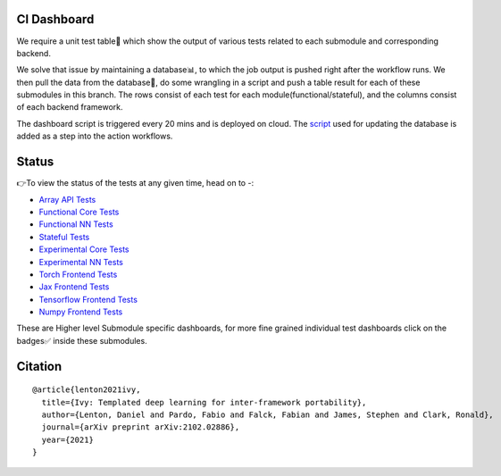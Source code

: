 .. image:: https://github.com/unifyai/unifyai.github.io/blob/master/img/externally_linked/logo.png?raw=true
   :width: 100%

.. raw:: html

    <br/>
    <div align="center">
    <a href="https://github.com/unifyai/ivy/issues">
        <img style="float: left; padding-right: 4px; padding-bottom: 4px;" src="https://img.shields.io/github/issues/unifyai/ivy">
    </a>
    <a href="https://github.com/unifyai/ivy/network/members">
        <img style="float: left; padding-right: 4px; padding-bottom: 4px;" src="https://img.shields.io/github/forks/unifyai/ivy">
    </a>
    <a href="https://github.com/unifyai/ivy/stargazers">
        <img style="float: left; padding-right: 4px; padding-bottom: 4px;" src="https://img.shields.io/github/stars/unifyai/ivy">
    </a>
    <a href="https://github.com/unifyai/ivy/pulls">
        <img style="float: left; padding-right: 4px; padding-bottom: 4px;" src="https://img.shields.io/badge/PRs-welcome-brightgreen.svg">
    </a>
    <a href="https://pypi.org/project/ivy-core">
        <img style="float: left; padding-right: 4px; padding-bottom: 4px;" src="https://badge.fury.io/py/ivy-core.svg">
    </a>
    <a href="https://github.com/unifyai/ivy/actions?query=workflow%3Adocs">
        <img style="float: left; padding-right: 4px; padding-bottom: 4px;" src="https://img.shields.io/github/workflow/status/unifyai/ivy/docs?label=docs">
    </a>
    <a href="https://github.com/unifyai/ivy/actions?query=workflow%3Atest-ivy">
        <img style="float: left; padding-right: 4px; padding-bottom: 4px;" src="https://img.shields.io/github/workflow/status/unifyai/ivy/test-ivy?label=tests">
    </a>
    <a href="https://discord.gg/G4aR9Q7DTN">
        <img style="float: left; padding-right: 4px; padding-bottom: 4px;" src="https://img.shields.io/discord/799879767196958751?color=blue&label=%20&logo=discord&logoColor=white">
    </a>
    </div>
    <br clear="all" />
CI Dashboard
---------------------
We require a unit test table📄 which show the output of various tests related to each submodule and
corresponding backend. 

We solve that issue by maintaining a database📊, to which the job output is pushed right after the workflow runs. We then pull the data from the database🔑, do some wrangling in a script and push a table result for each of these submodules in this branch. The rows consist of each test for each module(functional/stateful), and the columns consist of each backend framework. 

The dashboard script is triggered every 20 mins and  is deployed on cloud. The `script <https://github.com/unifyai/ivy/blob/4695422471eb820e4d8f5146878deadd6ba47a44/automation_tools/dashboard_automation/update_db.py>`_  used for updating the database is added as a step into the action workflows.

Status
--------

👉To view the status of the tests at any given time, head on to -:

* `Array API Tests <https://github.com/unifyai/ivy/blob/dashboard/test_dashboards/array_api_dashboard.md>`_
* `Functional Core Tests <https://github.com/unifyai/ivy/blob/dashboard/test_dashboards/functional_core_dashboard.md>`_
* `Functional NN Tests <https://github.com/unifyai/ivy/blob/dashboard/test_dashboards/functional_nn_dashboard.md>`_
* `Stateful Tests <https://github.com/unifyai/ivy/blob/dashboard/test_dashboards/stateful_dashboard.md>`_
* `Experimental Core Tests <https://github.com/unifyai/ivy/blob/dashboard/test_dashboards/experimental_core_dashboard.md>`_
* `Experimental NN Tests <https://github.com/unifyai/ivy/blob/dashboard/test_dashboards/experimental_nn_dashboard.md>`_
* `Torch Frontend Tests <https://github.com/unifyai/ivy/blob/dashboard/test_dashboards/torch_frontend_dashboard.md>`_
* `Jax Frontend Tests <https://github.com/unifyai/ivy/blob/dashboard/test_dashboards/jax_frontend_dashboard.md>`_
* `Tensorflow Frontend Tests <https://github.com/unifyai/ivy/blob/dashboard/test_dashboards/tf_frontend_dashboard.md>`_
* `Numpy Frontend Tests <https://github.com/unifyai/ivy/blob/dashboard/test_dashboards/numpy_frontend_dashboard.md>`_

These are Higher level Submodule specific dashboards, for more fine grained individual test dashboards click on the badges✅ inside these submodules.

Citation
--------

::

    @article{lenton2021ivy,
      title={Ivy: Templated deep learning for inter-framework portability},
      author={Lenton, Daniel and Pardo, Fabio and Falck, Fabian and James, Stephen and Clark, Ronald},
      journal={arXiv preprint arXiv:2102.02886},
      year={2021}
    }
